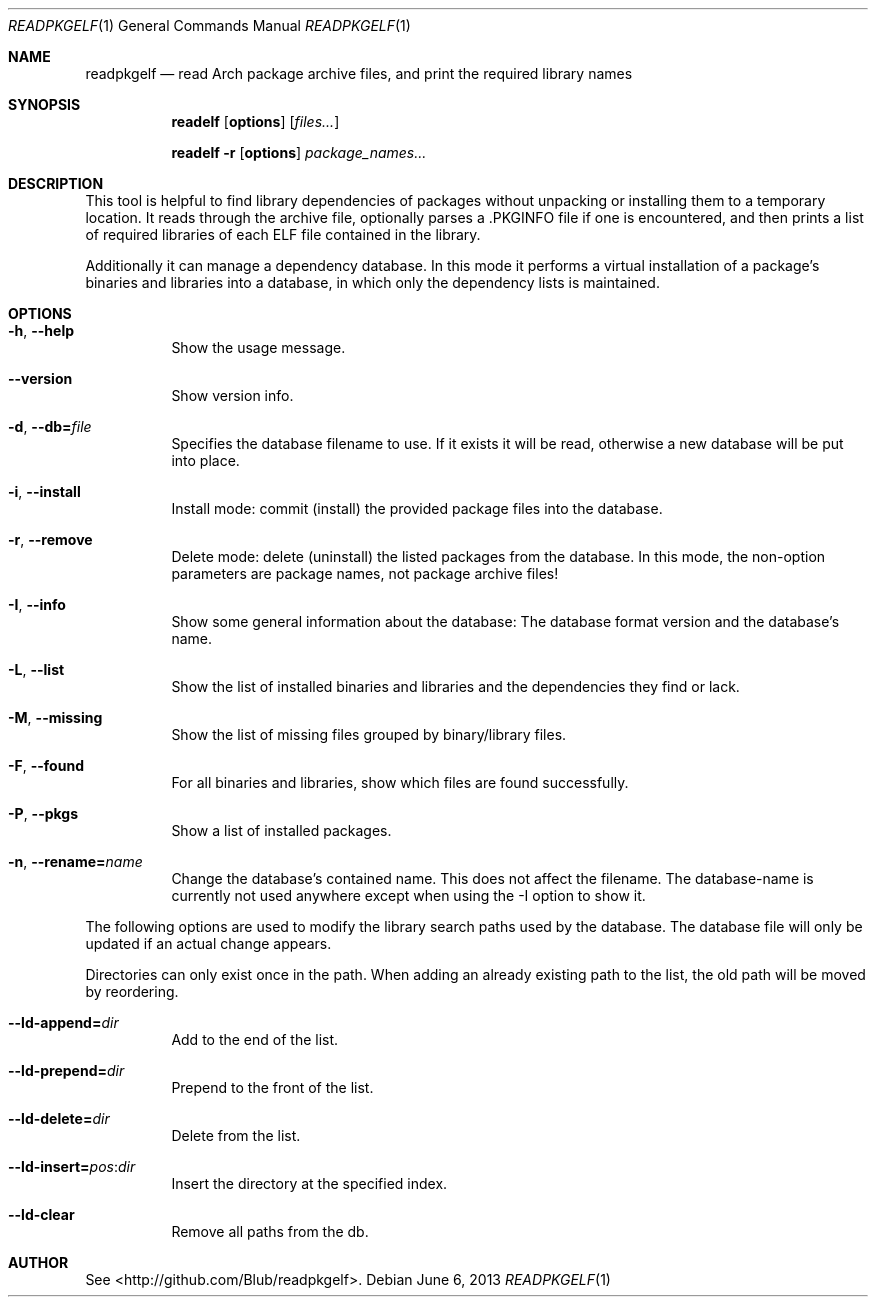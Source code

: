 .\"mdoc
.Dd June 6, 2013
.Dt READPKGELF 1
.Os
.Sh NAME
.Nm readpkgelf
.Nd read Arch package archive files, and print the required library names
.Sh SYNOPSIS
.Nm readelf
.Op Cm options
.Op Ar files...
.Pp
.Nm readelf
.Fl r
.Op Cm options
.Ar package_names...
.Sh DESCRIPTION
This tool is helpful to find library dependencies of packages without
unpacking or installing them to a temporary location. It reads through
the archive file, optionally parses a .PKGINFO file if one is
encountered, and then prints a list of required libraries of each ELF
file contained in the library.
.Pp
Additionally it can manage a dependency database. In this mode it
performs a virtual installation of a package's binaries and libraries
into a database, in which only the dependency lists is maintained.
.Sh OPTIONS
.Bl -tag -width Ds
.It Fl h , Fl -help
Show the usage message.
.It Fl -version
Show version info.
.It Fl d , Fl -db= Ns Ar file
Specifies the database filename to use. If it exists it will be read,
otherwise a new database will be put into place.
.It Fl i , Fl -install
Install mode: commit (install) the provided package files into the
database.
.It Fl r , Fl -remove
Delete mode: delete (uninstall) the listed packages from the database.
In this mode, the non-option parameters are package names, not package
archive files!
.It Fl I , Fl -info
Show some general information about the database: The database format
version and the database's name.
.It Fl L , Fl -list
Show the list of installed binaries and libraries and the dependencies
they find or lack.
.It Fl M , Fl -missing
Show the list of missing files grouped by binary/library files.
.It Fl F , Fl -found
For all binaries and libraries, show which files are found
successfully.
.It Fl P , Fl -pkgs
Show a list of installed packages.
.It Fl n , Fl -rename= Ns Ar name
Change the database's contained name. This does not affect the
filename. The database-name is currently not used anywhere except when
using the -I option to show it.
.El
.Pp
The following options are used to modify the library search paths used
by the database. The database file will only be updated if an actual
change appears.
.Pp
Directories can only exist once in the path. When adding an already
existing path to the list, the old path will be moved by reordering.
.Bl -tag -width Ds
.It Fl -ld-append= Ns Ar dir
Add to the end of the list.
.It Fl -ld-prepend= Ns Ar dir
Prepend to the front of the list.
.It Fl -ld-delete= Ns Ar dir
Delete from the list.
.It Fl -ld-insert= Ns Ar pos Ns : Ns Ar dir
Insert the directory at the specified index.
.It Fl -ld-clear
Remove all paths from the db.
.El
.Sh AUTHOR
See <http://github.com/Blub/readpkgelf>.
